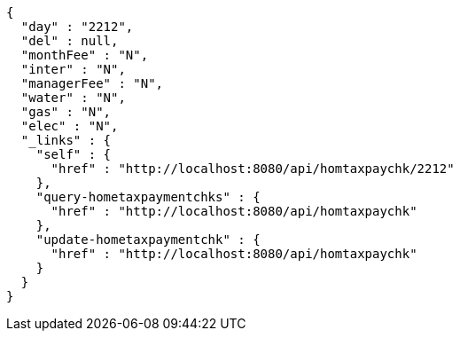 [source,options="nowrap"]
----
{
  "day" : "2212",
  "del" : null,
  "monthFee" : "N",
  "inter" : "N",
  "managerFee" : "N",
  "water" : "N",
  "gas" : "N",
  "elec" : "N",
  "_links" : {
    "self" : {
      "href" : "http://localhost:8080/api/homtaxpaychk/2212"
    },
    "query-hometaxpaymentchks" : {
      "href" : "http://localhost:8080/api/homtaxpaychk"
    },
    "update-hometaxpaymentchk" : {
      "href" : "http://localhost:8080/api/homtaxpaychk"
    }
  }
}
----